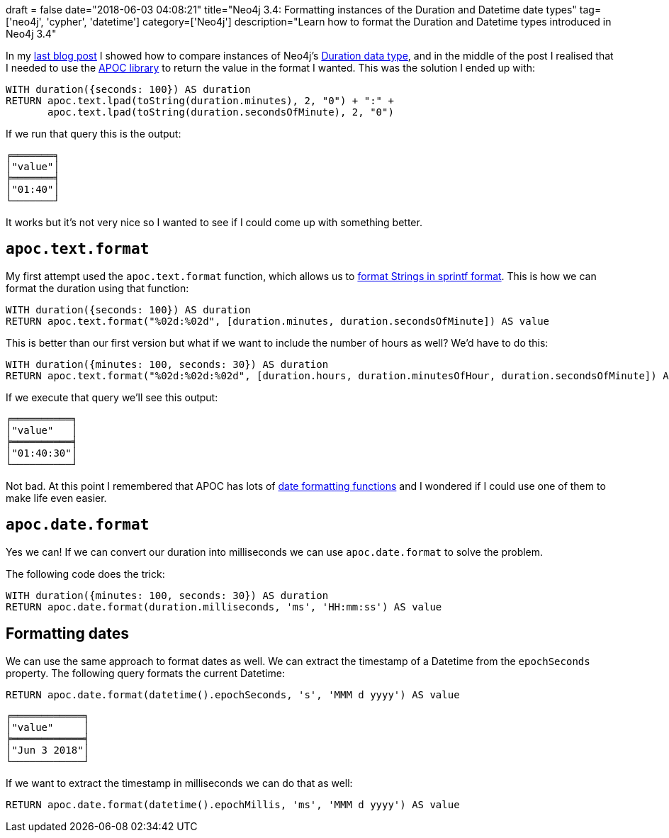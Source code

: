 +++
draft = false
date="2018-06-03 04:08:21"
title="Neo4j 3.4: Formatting instances of the Duration and Datetime date types"
tag=['neo4j', 'cypher', 'datetime']
category=['Neo4j']
description="Learn how to format the Duration and Datetime types introduced in Neo4j 3.4"
+++

In my https://markhneedham.com/blog/2018/06/02/neo4j-3.4-comparing-durations/[last blog post^] I showed how to compare instances of Neo4j's https://neo4j.com/docs/developer-manual/current/cypher/syntax/temporal/#cypher-temporal-durations[Duration data type^], and in the middle of the post I realised that I needed to use the https://neo4j-contrib.github.io/neo4j-apoc-procedures/[APOC library^] to return the value in the format I wanted.
This was the solution I ended up with:

[source, cypher]
----
WITH duration({seconds: 100}) AS duration
RETURN apoc.text.lpad(toString(duration.minutes), 2, "0") + ":" +
       apoc.text.lpad(toString(duration.secondsOfMinute), 2, "0")
----

If we run that query this is the output:

[source, text]
----
╒═══════╕
│"value"│
╞═══════╡
│"01:40"│
└───────┘
----

It works but it's not very nice so I wanted to see if I could come up with something better.

== `apoc.text.format`

My first attempt used the `apoc.text.format` function, which allows us to https://github.com/neo4j-contrib/neo4j-apoc-procedures/issues/269[format Strings in sprintf format^].
This is how we can format the duration using that function:

[source, cypher]
----
WITH duration({seconds: 100}) AS duration
RETURN apoc.text.format("%02d:%02d", [duration.minutes, duration.secondsOfMinute]) AS value
----

This is better than our first version but what if we want to include the number of hours as well?
We'd have to do this:

[source, cypher]
----
WITH duration({minutes: 100, seconds: 30}) AS duration
RETURN apoc.text.format("%02d:%02d:%02d", [duration.hours, duration.minutesOfHour, duration.secondsOfMinute]) AS value
----

If we execute that query we'll see this output:

[source, text]
----
╒══════════╕
│"value"   │
╞══════════╡
│"01:40:30"│
└──────────┘
----

Not bad.
At this point I remembered that APOC has lots of https://neo4j-contrib.github.io/neo4j-apoc-procedures/#_date_and_time_conversions[date formatting functions^] and I wondered if I could use one of them to make life even easier.

== `apoc.date.format`

Yes we can!
If we can convert our duration into milliseconds we can use `apoc.date.format` to solve the problem.

The following code does the trick:

[source, cypher]
----
WITH duration({minutes: 100, seconds: 30}) AS duration
RETURN apoc.date.format(duration.milliseconds, 'ms', 'HH:mm:ss') AS value
----

== Formatting dates

We can use the same approach to format dates as well.
We can extract the timestamp of a Datetime from the  `epochSeconds` property.
The following query formats the current Datetime:

[source, cypher]
----
RETURN apoc.date.format(datetime().epochSeconds, 's', 'MMM d yyyy') AS value
----

[source, text]
----
╒════════════╕
│"value"     │
╞════════════╡
│"Jun 3 2018"│
└────────────┘
----

If we want to extract the timestamp in milliseconds we can do that as well:

[source, cypher]
----
RETURN apoc.date.format(datetime().epochMillis, 'ms', 'MMM d yyyy') AS value
----
